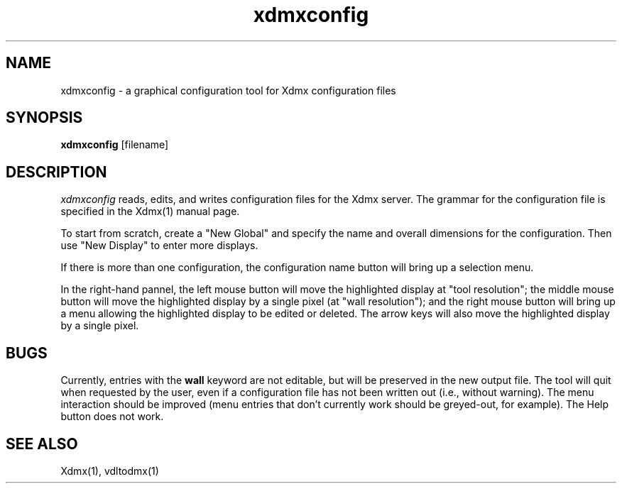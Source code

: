 .\" $XFree86$
.\" Copyright 2002 Red Hat Inc., Durham, North Carolina.
.\" All Rights Reserved.
.\"
.\" Permission is hereby granted, free of charge, to any person obtaining
.\" a copy of this software and associated documentation files (the
.\" "Software"), to deal in the Software without restriction, including
.\" without limitation on the rights to use, copy, modify, merge,
.\" publish, distribute, sublicense, and/or sell copies of the Software,
.\" and to permit persons to whom the Software is furnished to do so,
.\" subject to the following conditions:
.\"
.\" The above copyright notice and this permission notice (including the
.\" next paragraph) shall be included in all copies or substantial
.\" portions of the Software.
.\"
.\" THE SOFTWARE IS PROVIDED "AS IS", WITHOUT WARRANTY OF ANY KIND,
.\" EXPRESS OR IMPLIED, INCLUDING BUT NOT LIMITED TO THE WARRANTIES OF
.\" MERCHANTABILITY, FITNESS FOR A PARTICULAR PURPOSE AND
.\" NON-INFRINGEMENT.  IN NO EVENT SHALL RED HAT AND/OR THEIR SUPPLIERS
.\" BE LIABLE FOR ANY CLAIM, DAMAGES OR OTHER LIABILITY, WHETHER IN AN
.\" ACTION OF CONTRACT, TORT OR OTHERWISE, ARISING FROM, OUT OF OR IN
.\" CONNECTION WITH THE SOFTWARE OR THE USE OR OTHER DEALINGS IN THE
.\" SOFTWARE.
.\"
.\" Authors:
.\"   Rickard E. (Rik) Faith <faith@redhat.com>
.\"
.TH xdmxconfig 1 "xorg-server 1.20.4" "X Version 11"
.SH NAME
xdmxconfig - a graphical configuration tool for Xdmx configuration files
.SH SYNOPSIS
.B xdmxconfig
[filename]
.SH DESCRIPTION
.I xdmxconfig
reads, edits, and writes configuration files for the Xdmx server.  The
grammar for the configuration file is specified in the Xdmx(1) manual
page.
.PP
To start from scratch, create a "New Global" and specify the name and
overall dimensions for the configuration.  Then use "New Display" to
enter more displays.
.PP
If there is more than one configuration, the configuration name button
will bring up a selection menu.
.PP
In the right-hand pannel, the left mouse button will move the
highlighted display at "tool resolution"; the middle mouse button will
move the highlighted display by a single pixel (at "wall resolution");
and the right mouse button will bring up a menu allowing the highlighted
display to be edited or deleted.  The arrow keys will also move the
highlighted display by a single pixel.
.SH BUGS
Currently, entries with the
.B wall
keyword are not editable, but will be preserved in the new output file.
The tool will quit when requested by the user, even if a configuration
file has not been written out (i.e., without warning).  The menu
interaction should be improved (menu entries that don't currently work
should be greyed-out, for example).  The Help button does not work.
.SH "SEE ALSO"
Xdmx(1), vdltodmx(1)
